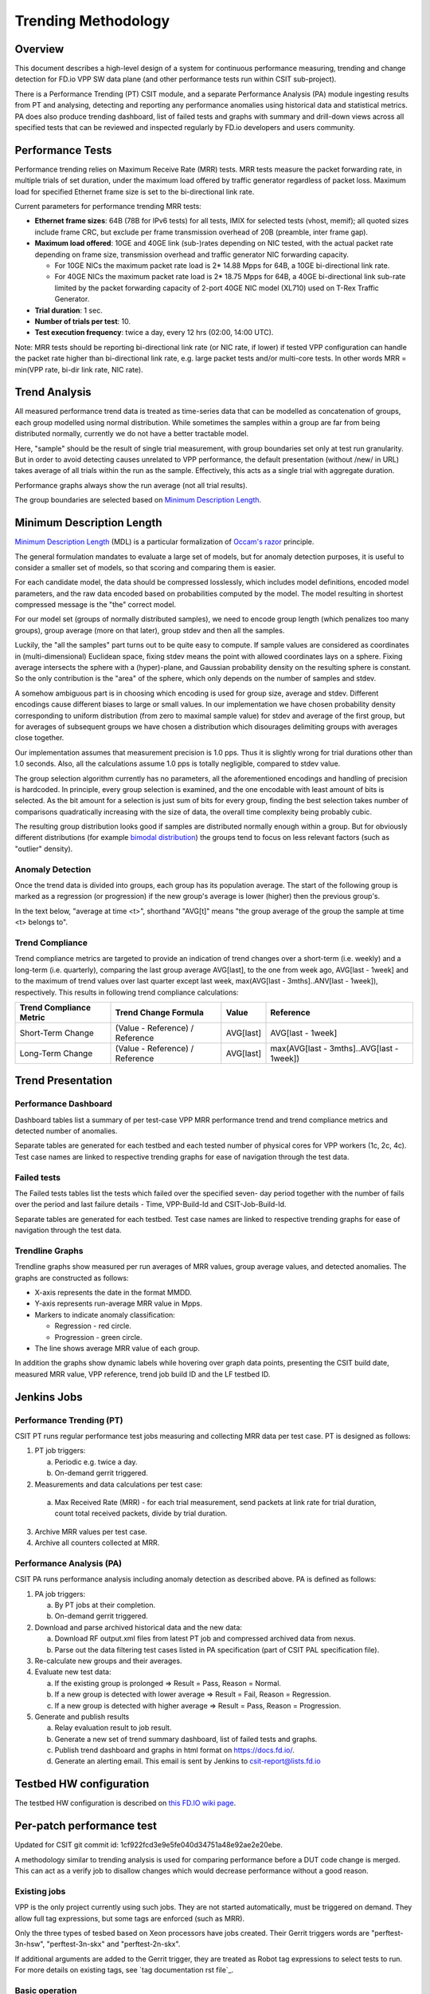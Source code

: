 .. _trending_methodology:

Trending Methodology
====================

Overview
--------

This document describes a high-level design of a system for continuous
performance measuring, trending and change detection for FD.io VPP SW
data plane (and other performance tests run within CSIT sub-project).

There is a Performance Trending (PT) CSIT module, and a separate
Performance Analysis (PA) module ingesting results from PT and
analysing, detecting and reporting any performance anomalies using
historical data and statistical metrics. PA does also produce
trending dashboard, list of failed tests and graphs with summary and
drill-down views across all specified tests that can be reviewed and
inspected regularly by FD.io developers and users community.

Performance Tests
-----------------

Performance trending relies on Maximum Receive Rate (MRR) tests.
MRR tests measure the packet forwarding rate, in multiple trials of set
duration, under the maximum load offered by traffic generator
regardless of packet loss. Maximum load for specified Ethernet frame
size is set to the bi-directional link rate.

Current parameters for performance trending MRR tests:

- **Ethernet frame sizes**: 64B (78B for IPv6 tests) for all tests, IMIX for
  selected tests (vhost, memif); all quoted sizes include frame CRC, but
  exclude per frame transmission overhead of 20B (preamble, inter frame
  gap).
- **Maximum load offered**: 10GE and 40GE link (sub-)rates depending on NIC
  tested, with the actual packet rate depending on frame size,
  transmission overhead and traffic generator NIC forwarding capacity.

  - For 10GE NICs the maximum packet rate load is 2* 14.88 Mpps for 64B,
    a 10GE bi-directional link rate.
  - For 40GE NICs the maximum packet rate load is 2* 18.75 Mpps for 64B,
    a 40GE bi-directional link sub-rate limited by the packet forwarding
    capacity of 2-port 40GE NIC model (XL710) used on T-Rex Traffic
    Generator.

- **Trial duration**: 1 sec.
- **Number of trials per test**: 10.
- **Test execution frequency**: twice a day, every 12 hrs (02:00,
  14:00 UTC).

Note: MRR tests should be reporting bi-directional link rate (or NIC
rate, if lower) if tested VPP configuration can handle the packet rate
higher than bi-directional link rate, e.g. large packet tests and/or
multi-core tests. In other words MRR = min(VPP rate, bi-dir link rate,
NIC rate).

Trend Analysis
--------------

All measured performance trend data is treated as time-series data that
can be modelled as concatenation of groups, each group modelled
using normal distribution. While sometimes the samples within a group
are far from being distributed normally, currently we do not have a
better tractable model.

Here, "sample" should be the result of single trial measurement,
with group boundaries set only at test run granularity.
But in order to avoid detecting causes unrelated to VPP performance,
the default presentation (without /new/ in URL)
takes average of all trials within the run as the sample.
Effectively, this acts as a single trial with aggregate duration.

Performance graphs always show the run average (not all trial results).

The group boundaries are selected based on `Minimum Description Length`_.

Minimum Description Length
--------------------------

`Minimum Description Length`_ (MDL) is a particular formalization
of `Occam's razor`_ principle.

The general formulation mandates to evaluate a large set of models,
but for anomaly detection purposes, it is useful to consider
a smaller set of models, so that scoring and comparing them is easier.

For each candidate model, the data should be compressed losslessly,
which includes model definitions, encoded model parameters,
and the raw data encoded based on probabilities computed by the model.
The model resulting in shortest compressed message is the "the" correct model.

For our model set (groups of normally distributed samples),
we need to encode group length (which penalizes too many groups),
group average (more on that later), group stdev and then all the samples.

Luckily, the "all the samples" part turns out to be quite easy to compute.
If sample values are considered as coordinates in (multi-dimensional)
Euclidean space, fixing stdev means the point with allowed coordinates
lays on a sphere. Fixing average intersects the sphere with a (hyper)-plane,
and Gaussian probability density on the resulting sphere is constant.
So the only contribution is the "area" of the sphere, which only depends
on the number of samples and stdev.

A somehow ambiguous part is in choosing which encoding
is used for group size, average and stdev.
Different encodings cause different biases to large or small values.
In our implementation we have chosen probability density
corresponding to uniform distribution (from zero to maximal sample value)
for stdev and average of the first group,
but for averages of subsequent groups we have chosen a distribution
which disourages delimiting groups with averages close together.

Our implementation assumes that measurement precision is 1.0 pps.
Thus it is slightly wrong for trial durations other than 1.0 seconds.
Also, all the calculations assume 1.0 pps is totally negligible,
compared to stdev value.

The group selection algorithm currently has no parameters,
all the aforementioned encodings and handling of precision is hardcoded.
In principle, every group selection is examined, and the one encodable
with least amount of bits is selected.
As the bit amount for a selection is just sum of bits for every group,
finding the best selection takes number of comparisons
quadratically increasing with the size of data,
the overall time complexity being probably cubic.

The resulting group distribution looks good
if samples are distributed normally enough within a group.
But for obviously different distributions (for example `bimodal distribution`_)
the groups tend to focus on less relevant factors (such as "outlier" density).

Anomaly Detection
`````````````````

Once the trend data is divided into groups, each group has its population average.
The start of the following group is marked as a regression (or progression)
if the new group's average is lower (higher) then the previous group's.

In the text below, "average at time <t>", shorthand "AVG[t]"
means "the group average of the group the sample at time <t> belongs to".

Trend Compliance
````````````````

Trend compliance metrics are targeted to provide an indication of trend
changes over a short-term (i.e. weekly) and a long-term (i.e.
quarterly), comparing the last group average AVG[last], to the one from week
ago, AVG[last - 1week] and to the maximum of trend values over last
quarter except last week, max(AVG[last - 3mths]..ANV[last - 1week]),
respectively. This results in following trend compliance calculations:

+-------------------------+---------------------------------+-----------+-------------------------------------------+
| Trend Compliance Metric | Trend Change Formula            | Value     | Reference                                 |
+=========================+=================================+===========+===========================================+
| Short-Term Change       | (Value - Reference) / Reference | AVG[last] | AVG[last - 1week]                         |
+-------------------------+---------------------------------+-----------+-------------------------------------------+
| Long-Term Change        | (Value - Reference) / Reference | AVG[last] | max(AVG[last - 3mths]..AVG[last - 1week]) |
+-------------------------+---------------------------------+-----------+-------------------------------------------+

Trend Presentation
------------------

Performance Dashboard
`````````````````````

Dashboard tables list a summary of per test-case VPP MRR performance
trend and trend compliance metrics and detected number of anomalies.

Separate tables are generated for each testbed and each tested number of
physical cores for VPP workers (1c, 2c, 4c). Test case names are linked to
respective trending graphs for ease of navigation through the test data.

Failed tests
````````````

The Failed tests tables list the tests which failed over the specified seven-
day period together with the number of fails over the period and last failure
details - Time, VPP-Build-Id and CSIT-Job-Build-Id.

Separate tables are generated for each testbed. Test case names are linked to
respective trending graphs for ease of navigation through the test data.

Trendline Graphs
````````````````

Trendline graphs show measured per run averages of MRR values,
group average values, and detected anomalies.
The graphs are constructed as follows:

- X-axis represents the date in the format MMDD.
- Y-axis represents run-average MRR value in Mpps.
- Markers to indicate anomaly classification:

  - Regression - red circle.
  - Progression - green circle.

- The line shows average MRR value of each group.

In addition the graphs show dynamic labels while hovering over graph
data points, presenting the CSIT build date, measured MRR value, VPP
reference, trend job build ID and the LF testbed ID.

Jenkins Jobs
------------

Performance Trending (PT)
`````````````````````````

CSIT PT runs regular performance test jobs measuring and collecting MRR
data per test case. PT is designed as follows:

1. PT job triggers:

   a) Periodic e.g. twice a day.
   b) On-demand gerrit triggered.

2. Measurements and data calculations per test case:

  a) Max Received Rate (MRR) - for each trial measurement,
     send packets at link rate for trial duration,
     count total received packets, divide by trial duration.

3. Archive MRR values per test case.
4. Archive all counters collected at MRR.

Performance Analysis (PA)
`````````````````````````

CSIT PA runs performance analysis
including anomaly detection as described above.
PA is defined as follows:

1. PA job triggers:

   a) By PT jobs at their completion.
   b) On-demand gerrit triggered.

2. Download and parse archived historical data and the new data:

   a) Download RF output.xml files from latest PT job and compressed
      archived data from nexus.
   b) Parse out the data filtering test cases listed in PA specification
      (part of CSIT PAL specification file).

3. Re-calculate new groups and their averages.

4. Evaluate new test data:

   a) If the existing group is prolonged => Result = Pass,
      Reason = Normal.
   b) If a new group is detected with lower average =>
      Result = Fail, Reason = Regression.
   c) If a new group is detected with higher average =>
      Result = Pass, Reason = Progression.

5. Generate and publish results

   a) Relay evaluation result to job result.
   b) Generate a new set of trend summary dashboard, list of failed
      tests and graphs.
   c) Publish trend dashboard and graphs in html format on
      https://docs.fd.io/.
   d) Generate an alerting email. This email is sent by Jenkins to
      csit-report@lists.fd.io

Testbed HW configuration
------------------------

The testbed HW configuration is described on
`this FD.IO wiki page <https://wiki.fd.io/view/CSIT/CSIT_LF_testbed#FD.IO_CSIT_testbed_-_Server_HW_Configuration>`_.

Per-patch performance test
--------------------------

Updated for CSIT git commit id: 1cf922fcd3e9e5fe040d34751a48e92ae2e20ebe.

A methodology similar to trending analysis is used for comparing performance
before a DUT code change is merged. This can act as a verify job to disallow
changes which would decrease performance without a good reason.

Existing jobs
`````````````

VPP is the only project currently using such jobs.
They are not started automatically, must be triggered on demand.
They allow full tag expressions, but some tags are enforced (such as MRR).

Only the three types of tesbed based on Xeon processors have jobs created.
Their Gerrit triggers words are "perftest-3n-hsw", "perftest-3n-skx"
and "perftest-2n-skx".

If additional arguments are added to the Gerrit trigger, they are treated
as Robot tag expressions to select tests to run. For more details
on existing tags, see `tag documentation rst file`_.

Basic operation
```````````````

The job builds VPP .deb packages for both the patch under test
(called "current") and its parent patch (called "parent").

For each test (from a set defined by tag expression),
both builds are subjected to several trial measurements (BMRR).
Measured samples are grouped to "parent" sequence,
followed by "current" sequence. The same Minimal Description Length
algorithm as in trending is used to decide whether it is one big group,
or two smaller gropus. If it is one group, a "normal" result
is declared for the test. If it is two groups, and current average
is less then parent average, the test is declared a regression.
If it is two groups and current average is larger or equal,
the test is declared a progression.

The whole job fails (giving -1) if some trial measurement failed,
or if any test was declared a regression.

Temporary specifics
```````````````````

The Minimal Description Length analysis is performed by
jumpavg-0.1.3 available on PyPI.

In hopes of strengthening of signal (code performance) compared to noise
(all other factors influencing the measured values), several workarounds
are applied.

In contrast to trending, trial duration is set to 10 seconds,
and only 5 samples are measured for each build.
Both parameters are set in ci-management.

This decreases sensitivity to regressions, but also decreases
probability of false positives.

Console output
``````````````

The following information as visible towards the end of Jenkins console output,
repeated for each analyzed test.

The original 5 values are visible in order they were measured.
The 5 values after processing are also visible in output,
this time sorted by value (so people can see minimum and maximum).

The next output is difference of averages. It is the current average
minus the parent average, expressed as percentage of the parent average.

The next three outputs contain the jumpavg representation
of the two groups and a combined group.
Here, "bits" is the description length; for "current" sequence
it includes effect from "parent" average value
(jumpavg-0.1.3 penalizes sequences with too close averages).

Next, a sentence describing which grouping description is shorter,
by how much bits.
Finally, the test result classification is visible.

The algorithm does not track test case names,
so test cases are indexed (from 0).

.. _Minimum Description Length: https://en.wikipedia.org/wiki/Minimum_description_length
.. _Occam's razor: https://en.wikipedia.org/wiki/Occam%27s_razor
.. _bimodal distribution: https://en.wikipedia.org/wiki/Bimodal_distribution
